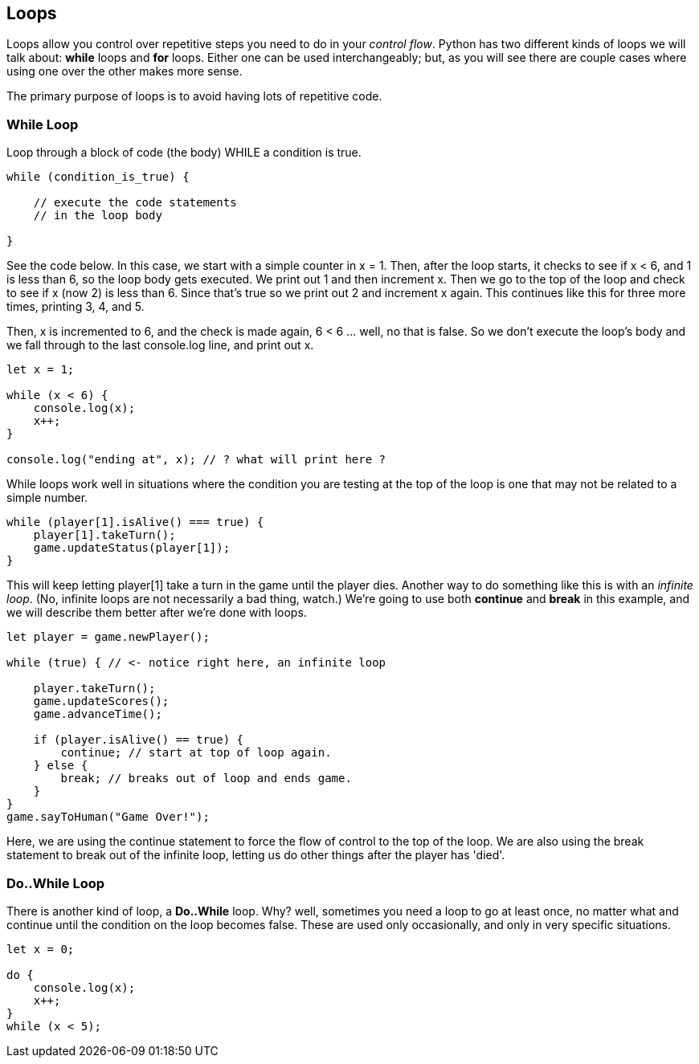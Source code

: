 
== Loops

Loops allow you control over repetitive steps you need to do in your _control flow_. Python has two different kinds of loops we will talk about: *while* loops and *for* loops. 
Either one can be used interchangeably; but, as you will see there are couple cases where using one over the other makes more sense.

The primary purpose of loops is to avoid having lots of repetitive code.

=== While Loop

Loop through a block of code (the body) WHILE a condition is true. 

----
while (condition_is_true) {

    // execute the code statements 
    // in the loop body

}
----

See the code below.
In this case, we start with a simple counter in x = 1. Then, after the loop starts, it checks to see if x < 6, and 1 is less than 6, so the loop body gets executed. We print out 1 and then increment x. Then we go to the top of the loop and check to see if x (now 2) is less than 6. Since that's true so we print out 2 and increment x again. This continues like this for three more times, printing 3, 4, and 5.

Then, x is incremented to 6, and the check is made again, 6 < 6 ... well, no that is false. So we don't execute the loop's body and we fall through to the last console.log line, and print out x.

[source,python]
----
let x = 1;

while (x < 6) {
    console.log(x);
    x++;
}

console.log("ending at", x); // ? what will print here ?
----

While loops work well in situations where the condition you are testing at the top
of the loop is one that may not be related to a simple number. 

----
while (player[1].isAlive() === true) {
    player[1].takeTurn();
    game.updateStatus(player[1]);
}
----

This will keep letting player[1] take a turn in the game until the player dies. Another way to do something like this is with an _infinite loop_. (No, infinite loops are not necessarily a bad thing, watch.) We're going to use both *continue* and *break* in this example, and we will
describe them better after we're done with loops.

----
let player = game.newPlayer();

while (true) { // <- notice right here, an infinite loop

    player.takeTurn();
    game.updateScores();
    game.advanceTime();

    if (player.isAlive() == true) {
        continue; // start at top of loop again.
    } else {
        break; // breaks out of loop and ends game.
    }
}
game.sayToHuman("Game Over!");
----

Here, we are using the continue statement to force the flow of control to the top of the loop. We are also using the break statement to break out of the infinite loop, letting us do other things after the player has 'died'.

=== Do..While Loop

There is another kind of loop, a *Do..While* loop.
Why? well, sometimes you need a loop to go at least once, no matter what
and continue until the condition on the loop becomes false. These are used only occasionally,
and only in very specific situations.

[source,python]
----
let x = 0;

do {
    console.log(x);
    x++;
}
while (x < 5);
----

